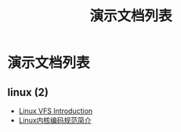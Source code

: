 #+TITLE: 演示文档列表
#+OPTIONS: H:4 ^:nil toc:nil
#+LATEX_CLASS: latex-doc
#+PAGE_LAYOUT: body

* 演示文档列表

** linux (2)
- [[/slide/linux/linux-vfs-introduction.html][Linux VFS Introduction]]
- [[/slide/linux/linux-kernel-coding-style.html][Linux内核编码规范简介]]
